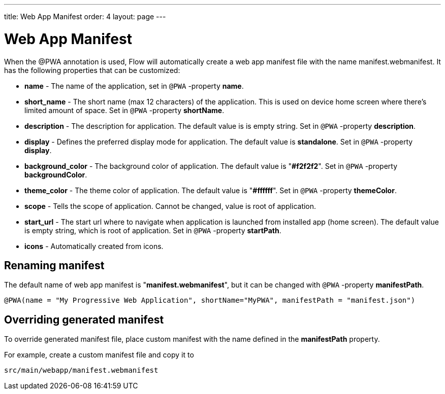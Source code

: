 ---
title: Web App Manifest
order: 4
layout: page
---

= Web App Manifest

When the @PWA annotation is used, Flow will automatically create a web app
manifest file with the name manifest.webmanifest. It has the following
properties that can be customized:

- *name* - The name of the application, set in `@PWA` -property *name*.
- *short_name* - The short name (max 12 characters) of the application. This is used
on device home screen where there's limited amount of space. Set in `@PWA` -property *shortName*.
- *description* - The description for application. The default value is is empty string.
 Set in `@PWA` -property *description*.
- *display* - Defines the preferred display mode for application. The default value
is *standalone*.  Set in `@PWA` -property *display*.
- *background_color* - The background color of application. The default value is "*#f2f2f2*".
Set in `@PWA` -property *backgroundColor*.
- *theme_color* - The theme color of application. The default value is "*#ffffff*".
Set in `@PWA` -property *themeColor*.
- *scope* -  Tells the scope of application. Cannot be changed, value is root
of application.
- *start_url* - The start url where to navigate when application is launched from
installed app (home screen). The default value is empty string, which is root of application.
Set in `@PWA` -property *startPath*.
- *icons* - Automatically created from icons.

== Renaming manifest

The default name of web app manifest is "*manifest.webmanifest*", but it can be changed
with `@PWA` -property *manifestPath*.
```
@PWA(name = "My Progressive Web Application", shortName="MyPWA", manifestPath = "manifest.json")
```

== Overriding generated manifest

To override generated manifest file, place custom manifest with the name defined
in the *manifestPath* property.

For example, create a custom manifest file and copy it to
```
src/main/webapp/manifest.webmanifest
```
